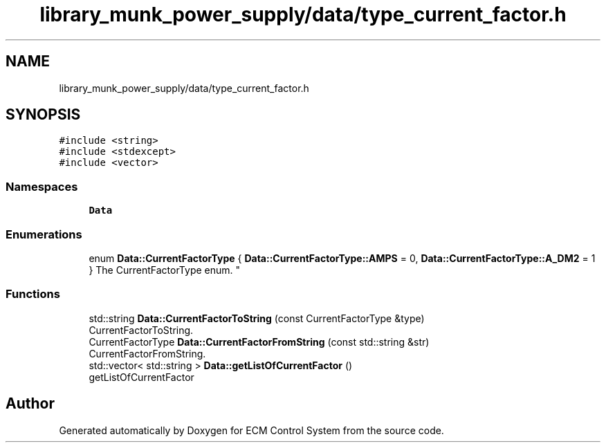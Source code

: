 .TH "library_munk_power_supply/data/type_current_factor.h" 3 "Mon Jun 19 2017" "ECM Control System" \" -*- nroff -*-
.ad l
.nh
.SH NAME
library_munk_power_supply/data/type_current_factor.h
.SH SYNOPSIS
.br
.PP
\fC#include <string>\fP
.br
\fC#include <stdexcept>\fP
.br
\fC#include <vector>\fP
.br

.SS "Namespaces"

.in +1c
.ti -1c
.RI " \fBData\fP"
.br
.in -1c
.SS "Enumerations"

.in +1c
.ti -1c
.RI "enum \fBData::CurrentFactorType\fP { \fBData::CurrentFactorType::AMPS\fP = 0, \fBData::CurrentFactorType::A_DM2\fP = 1 }
.RI "The CurrentFactorType enum\&. ""
.br
.in -1c
.SS "Functions"

.in +1c
.ti -1c
.RI "std::string \fBData::CurrentFactorToString\fP (const CurrentFactorType &type)"
.br
.RI "CurrentFactorToString\&. "
.ti -1c
.RI "CurrentFactorType \fBData::CurrentFactorFromString\fP (const std::string &str)"
.br
.RI "CurrentFactorFromString\&. "
.ti -1c
.RI "std::vector< std::string > \fBData::getListOfCurrentFactor\fP ()"
.br
.RI "getListOfCurrentFactor "
.in -1c
.SH "Author"
.PP 
Generated automatically by Doxygen for ECM Control System from the source code\&.

